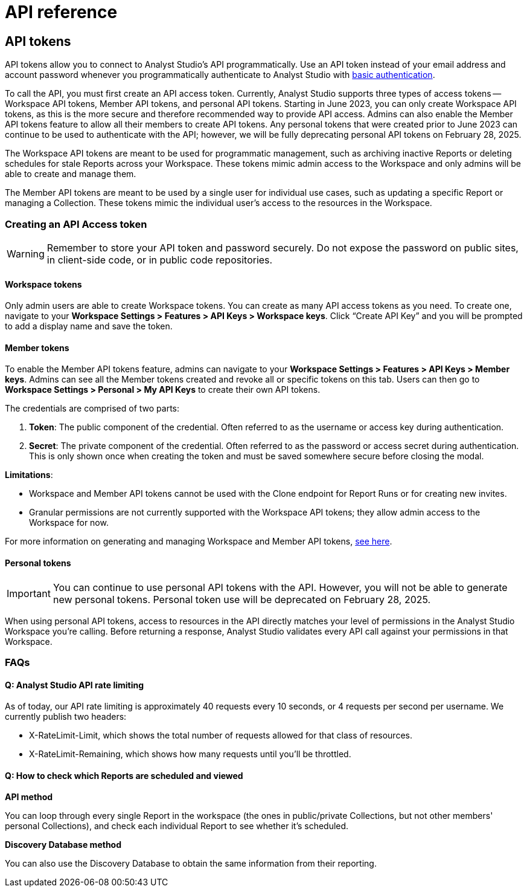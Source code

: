 = API reference
:categories: ["API"]
:categories_weight: 2
:date: 2024-02-27
:description: An overview of Analyst Studio API.
:experimental:
:page-layout: default-cloud
:page-aliases: /analyst-studio/api-reference.adoc
:ogdescription: An overview of Analyst Studio API.
:path: /articles/api-reference
:product: Analyst Studio
:jira: SCAL-219402

//+++<flag-icon>++++++</flag-icon>+++

== API tokens

API tokens allow you to connect to {product}'s API programmatically.
Use an API token instead of your email address and account password whenever you programmatically authenticate to {product} with link:https://developer.mozilla.org/en-US/docs/Web/HTTP/Authentication[basic authentication,window=_blank].

To call the API, you must first create an API access token.
Currently, {product} supports three types of access tokens -- Workspace API tokens, Member API tokens, and personal API tokens.
Starting in June 2023, you can only create Workspace API tokens, as this is the more secure and therefore recommended way to provide API access.
Admins can also enable the Member API tokens feature to allow all their members to create API tokens. Any personal tokens that were created prior to June 2023 can continue to be used to authenticate with the API; however, we will be fully deprecating personal API tokens on February 28, 2025.

The Workspace API tokens are meant to be used for programmatic management, such as archiving inactive Reports or deleting schedules for stale Reports across your Workspace.
These tokens mimic admin access to the Workspace and only admins will be able to create and manage them.

The Member API tokens are meant to be used by a single user for individual use cases, such as updating a specific Report or managing a Collection. These tokens mimic the individual user's access to the resources in the Workspace.

//See the full documentation for {product}'s API link:https://mode.com/developer/api-reference/introduction/[here,window=_blank].

[#generating-api-tokens]
=== Creating an API Access token

WARNING: Remember to store your API token and password securely. Do not expose the password on public sites, in client-side code, or in public code repositories.

==== Workspace tokens

Only admin users are able to create Workspace tokens. You can create as many API access tokens as you need. To create one, navigate to your **Workspace Settings > Features > API Keys > Workspace keys**. Click “Create API Key” and you will be prompted to add a display name and save the token.

==== Member tokens

To enable the Member API tokens feature, admins can navigate to your **Workspace Settings > Features > API Keys > Member keys**. Admins can see all the Member tokens created and revoke all or specific tokens on this tab. Users can then go to **Workspace Settings > Personal > My API Keys** to create their own API tokens.

The credentials are comprised of two parts:

. *Token*:  The public component of the credential.
Often referred to as the username or access key during authentication.
. *Secret*:  The private component of the credential.
Often referred to as the password or access secret during authentication.
This is only shown once when creating the token and must be saved somewhere secure before closing the modal.

*Limitations*:

* Workspace and Member API tokens cannot be used with the Clone endpoint for Report Runs or for creating new invites.
//link:https://mode.com/developer/api-reference/analytics/report-runs/#cloneReportRun[Clone endpoint for Report Runs,window=_blank] or for link:https://mode.com/developer/api-reference/management/invites/#createOrganizationInvite[creating new invites,window=_blank].
* Granular permissions are not currently supported with the Workspace API tokens;
they allow admin access to the Workspace for now.

For more information on generating and managing Workspace and Member API tokens, xref:analyst-studio-api-tokens.adoc[see here].

==== Personal tokens

IMPORTANT: You can continue to use personal API tokens with the API. However, you will not be able to generate new personal tokens. Personal token use will be deprecated on February 28, 2025.

When using personal API tokens, access to resources in the API directly matches your level of permissions in the {product} Workspace you're calling.
Before returning a response, {product} validates every API call against your permissions in that Workspace.

[#faqs]
=== FAQs

[discrete]
==== *Q: {product} API rate limiting*

As of today, our API rate limiting is approximately 40 requests every 10 seconds, or 4 requests per second per username.
We currently publish two headers:

* X-RateLimit-Limit, which shows the total number of requests allowed for that class of resources.
* X-RateLimit-Remaining, which shows how many requests until you'll be throttled.

[discrete]
==== *Q: How to check which Reports are scheduled and viewed*

*API method*

You can loop through every single Report in the workspace (the ones in public/private Collections, but not other members' personal Collections), and check each individual Report to see whether it's scheduled.
//See the API documentation on how to get all the Reports in your Workspace link:https://mode.com/developer/api-cookbook/management/get-all-reports/[here,window=_blank].

//From there, you can see the `view_count` property, which will allow you to see the view count for an individual Report.

*Discovery Database method*

You can also use the Discovery Database to obtain the same information from their reporting.
//The documentation for the Discovery Database can be found link:https://mode.com/developer/discovery-database/introduction/[here,window=_blank].

